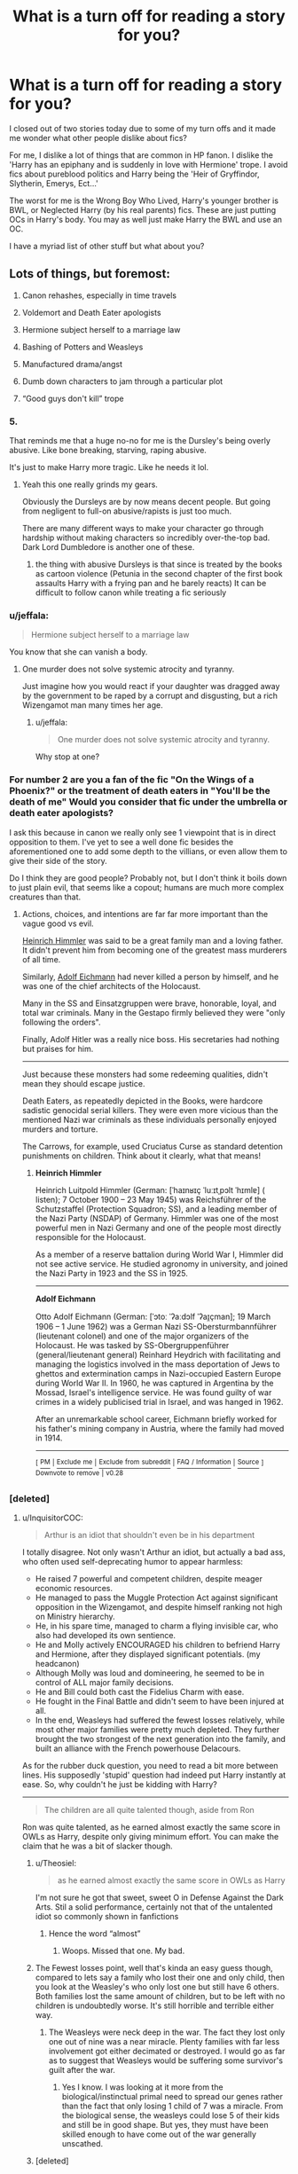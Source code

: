 #+TITLE: What is a turn off for reading a story for you?

* What is a turn off for reading a story for you?
:PROPERTIES:
:Author: TralosKensei
:Score: 24
:DateUnix: 1530057435.0
:DateShort: 2018-Jun-27
:FlairText: Discussion
:END:
I closed out of two stories today due to some of my turn offs and it made me wonder what other people dislike about fics?

For me, I dislike a lot of things that are common in HP fanon. I dislike the 'Harry has an epiphany and is suddenly in love with Hermione' trope. I avoid fics about pureblood politics and Harry being the 'Heir of Gryffindor, Slytherin, Emerys, Ect...'

The worst for me is the Wrong Boy Who Lived, Harry's younger brother is BWL, or Neglected Harry (by his real parents) fics. These are just putting OCs in Harry's body. You may as well just make Harry the BWL and use an OC.

I have a myriad list of other stuff but what about you?


** Lots of things, but foremost:

1. Canon rehashes, especially in time travels

2. Voldemort and Death Eater apologists

3. Hermione subject herself to a marriage law

4. Bashing of Potters and Weasleys

5. Manufactured drama/angst

6. Dumb down characters to jam through a particular plot

7. “Good guys don't kill” trope
:PROPERTIES:
:Author: InquisitorCOC
:Score: 31
:DateUnix: 1530059029.0
:DateShort: 2018-Jun-27
:END:

*** 5.

That reminds me that a huge no-no for me is the Dursley's being overly abusive. Like bone breaking, starving, raping abusive.

It's just to make Harry more tragic. Like he needs it lol.
:PROPERTIES:
:Author: TralosKensei
:Score: 28
:DateUnix: 1530065889.0
:DateShort: 2018-Jun-27
:END:

**** Yeah this one really grinds my gears.

Obviously the Dursleys are by now means decent people. But going from negligent to full-on abusive/rapists is just too much.

There are many different ways to make your character go through hardship without making characters so incredibly over-the-top bad. Dark Lord Dumbledore is another one of these.
:PROPERTIES:
:Author: Phonsz
:Score: 7
:DateUnix: 1530133479.0
:DateShort: 2018-Jun-28
:END:

***** the thing with abusive Dursleys is that since is treated by the books as cartoon violence (Petunia in the second chapter of the first book assaults Harry with a frying pan and he barely reacts) It can be difficult to follow canon while treating a fic seriously
:PROPERTIES:
:Author: renextronex
:Score: 3
:DateUnix: 1530313639.0
:DateShort: 2018-Jun-30
:END:


*** u/jeffala:
#+begin_quote
  Hermione subject herself to a marriage law
#+end_quote

You know that she can vanish a body.
:PROPERTIES:
:Author: jeffala
:Score: 12
:DateUnix: 1530070866.0
:DateShort: 2018-Jun-27
:END:

**** One murder does not solve systemic atrocity and tyranny.

Just imagine how you would react if your daughter was dragged away by the government to be raped by a corrupt and disgusting, but a rich Wizengamot man many times her age.
:PROPERTIES:
:Author: InquisitorCOC
:Score: 10
:DateUnix: 1530071072.0
:DateShort: 2018-Jun-27
:END:

***** u/jeffala:
#+begin_quote
  One murder does not solve systemic atrocity and tyranny.
#+end_quote

Why stop at one?
:PROPERTIES:
:Author: jeffala
:Score: 14
:DateUnix: 1530071856.0
:DateShort: 2018-Jun-27
:END:


*** For number 2 are you a fan of the fic "On the Wings of a Phoenix?" or the treatment of death eaters in "You'll be the death of me" Would you consider that fic under the umbrella or death eater apologists?

I ask this because in canon we really only see 1 viewpoint that is in direct opposition to them. I've yet to see a well done fic besides the aforementioned one to add some depth to the villians, or even allow them to give their side of the story.

Do I think they are good people? Probably not, but I don't think it boils down to just plain evil, that seems like a copout; humans are much more complex creatures than that.
:PROPERTIES:
:Author: moomoogoat
:Score: 1
:DateUnix: 1530063836.0
:DateShort: 2018-Jun-27
:END:

**** Actions, choices, and intentions are far far more important than the vague good vs evil.

[[https://en.wikipedia.org/wiki/Heinrich_Himmler][Heinrich Himmler]] was said to be a great family man and a loving father. It didn't prevent him from becoming one of the greatest mass murderers of all time.

Similarly, [[https://en.wikipedia.org/wiki/Adolf_Eichmann][Adolf Eichmann]] had never killed a person by himself, and he was one of the chief architects of the Holocaust.

Many in the SS and Einsatzgruppen were brave, honorable, loyal, and total war criminals. Many in the Gestapo firmly believed they were "only following the orders".

Finally, Adolf Hitler was a really nice boss. His secretaries had nothing but praises for him.

--------------

Just because these monsters had some redeeming qualities, didn't mean they should escape justice.

Death Eaters, as repeatedly depicted in the Books, were hardcore sadistic genocidal serial killers. They were even more vicious than the mentioned Nazi war criminals as these individuals personally enjoyed murders and torture.

The Carrows, for example, used Cruciatus Curse as standard detention punishments on children. Think about it clearly, what that means!
:PROPERTIES:
:Author: InquisitorCOC
:Score: 15
:DateUnix: 1530064647.0
:DateShort: 2018-Jun-27
:END:

***** *Heinrich Himmler*

Heinrich Luitpold Himmler (German: [ˈhaɪnʁɪç ˈluːɪtˌpɔlt ˈhɪmlɐ] ( listen); 7 October 1900 -- 23 May 1945) was Reichsführer of the Schutzstaffel (Protection Squadron; SS), and a leading member of the Nazi Party (NSDAP) of Germany. Himmler was one of the most powerful men in Nazi Germany and one of the people most directly responsible for the Holocaust.

As a member of a reserve battalion during World War I, Himmler did not see active service. He studied agronomy in university, and joined the Nazi Party in 1923 and the SS in 1925.

--------------

*Adolf Eichmann*

Otto Adolf Eichmann (German: [ˈɔtoː ˈʔaːdɔlf ˈʔaɪ̯çman]; 19 March 1906 -- 1 June 1962) was a German Nazi SS-Obersturmbannführer (lieutenant colonel) and one of the major organizers of the Holocaust. He was tasked by SS-Obergruppenführer (general/lieutenant general) Reinhard Heydrich with facilitating and managing the logistics involved in the mass deportation of Jews to ghettos and extermination camps in Nazi-occupied Eastern Europe during World War II. In 1960, he was captured in Argentina by the Mossad, Israel's intelligence service. He was found guilty of war crimes in a widely publicised trial in Israel, and was hanged in 1962.

After an unremarkable school career, Eichmann briefly worked for his father's mining company in Austria, where the family had moved in 1914.

--------------

^{[} [[https://www.reddit.com/message/compose?to=kittens_from_space][^{PM}]] ^{|} [[https://reddit.com/message/compose?to=WikiTextBot&message=Excludeme&subject=Excludeme][^{Exclude} ^{me}]] ^{|} [[https://np.reddit.com/r/HPfanfiction/about/banned][^{Exclude} ^{from} ^{subreddit}]] ^{|} [[https://np.reddit.com/r/WikiTextBot/wiki/index][^{FAQ} ^{/} ^{Information}]] ^{|} [[https://github.com/kittenswolf/WikiTextBot][^{Source}]] ^{]} ^{Downvote} ^{to} ^{remove} ^{|} ^{v0.28}
:PROPERTIES:
:Author: WikiTextBot
:Score: 1
:DateUnix: 1530064652.0
:DateShort: 2018-Jun-27
:END:


*** [deleted]
:PROPERTIES:
:Score: -2
:DateUnix: 1530072880.0
:DateShort: 2018-Jun-27
:END:

**** u/InquisitorCOC:
#+begin_quote
  Arthur is an idiot that shouldn't even be in his department
#+end_quote

I totally disagree. Not only wasn't Arthur an idiot, but actually a bad ass, who often used self-deprecating humor to appear harmless:

- He raised 7 powerful and competent children, despite meager economic resources.
- He managed to pass the Muggle Protection Act against significant opposition in the Wizengamot, and despite himself ranking not high on Ministry hierarchy.
- He, in his spare time, managed to charm a flying invisible car, who also had developed its own sentience.
- He and Molly actively ENCOURAGED his children to befriend Harry and Hermione, after they displayed significant potentials. (my headcanon)
- Although Molly was loud and domineering, he seemed to be in control of ALL major family decisions.
- He and Bill could both cast the Fidelius Charm with ease.
- He fought in the Final Battle and didn't seem to have been injured at all.
- In the end, Weasleys had suffered the fewest losses relatively, while most other major families were pretty much depleted. They further brought the two strongest of the next generation into the family, and built an alliance with the French powerhouse Delacours.

As for the rubber duck question, you need to read a bit more between lines. His supposedly 'stupid' question had indeed put Harry instantly at ease. So, why couldn't he just be kidding with Harry?

--------------

#+begin_quote
  The children are all quite talented though, aside from Ron
#+end_quote

Ron was quite talented, as he earned almost exactly the same score in OWLs as Harry, despite only giving minimum effort. You can make the claim that he was a bit of slacker though.
:PROPERTIES:
:Author: InquisitorCOC
:Score: 24
:DateUnix: 1530073617.0
:DateShort: 2018-Jun-27
:END:

***** u/Theosiel:
#+begin_quote
  as he earned almost exactly the same score in OWLs as Harry
#+end_quote

I'm not sure he got that sweet, sweet O in Defense Against the Dark Arts. Stil a solid performance, certainly not that of the untalented idiot so commonly shown in fanfictions
:PROPERTIES:
:Author: Theosiel
:Score: 7
:DateUnix: 1530087025.0
:DateShort: 2018-Jun-27
:END:

****** Hence the word “almost”
:PROPERTIES:
:Author: InquisitorCOC
:Score: 8
:DateUnix: 1530122512.0
:DateShort: 2018-Jun-27
:END:

******* Woops. Missed that one. My bad.
:PROPERTIES:
:Author: Theosiel
:Score: 1
:DateUnix: 1530125802.0
:DateShort: 2018-Jun-27
:END:


***** The Fewest losses point, well that's kinda an easy guess though, compared to lets say a family who lost their one and only child, then you look at the Weasley's who only lost one but still have 6 others. Both families lost the same amount of children, but to be left with no children is undoubtedly worse. It's still horrible and terrible either way.
:PROPERTIES:
:Author: Irulantk
:Score: 2
:DateUnix: 1530088226.0
:DateShort: 2018-Jun-27
:END:

****** The Weasleys were neck deep in the war. The fact they lost only one out of nine was a near miracle. Plenty families with far less involvement got either decimated or destroyed. I would go as far as to suggest that Weasleys would be suffering some survivor's guilt after the war.
:PROPERTIES:
:Author: InquisitorCOC
:Score: 6
:DateUnix: 1530122448.0
:DateShort: 2018-Jun-27
:END:

******* Yes I know. I was looking at it more from the biological/instinctual primal need to spread our genes rather than the fact that only losing 1 child of 7 was a miracle. From the biological sense, the weasleys could lose 5 of their kids and still be in good shape. But yes, they must have been skilled enough to have come out of the war generally unscathed.
:PROPERTIES:
:Author: Irulantk
:Score: 2
:DateUnix: 1530126159.0
:DateShort: 2018-Jun-27
:END:


***** [deleted]
:PROPERTIES:
:Score: -5
:DateUnix: 1530100731.0
:DateShort: 2018-Jun-27
:END:

****** The Keeper was also the team captain his second and third year, and Quidditch was cancelled in his fourth. Fifth Year was the first opportunity he had to try out, which he did.
:PROPERTIES:
:Author: Jahoan
:Score: 2
:DateUnix: 1530152328.0
:DateShort: 2018-Jun-28
:END:

******* [deleted]
:PROPERTIES:
:Score: 1
:DateUnix: 1530156018.0
:DateShort: 2018-Jun-28
:END:

******** Fred and George were also the Beaters at the time, so that likely figured into it.
:PROPERTIES:
:Author: Jahoan
:Score: 1
:DateUnix: 1530156177.0
:DateShort: 2018-Jun-28
:END:


** When characters get together in the first chapter. Sorry robst.
:PROPERTIES:
:Author: emong757
:Score: 29
:DateUnix: 1530063253.0
:DateShort: 2018-Jun-27
:END:

*** That shit is not only boring, but tends to just be fluff/drama fics with no real story progression.
:PROPERTIES:
:Author: TralosKensei
:Score: 9
:DateUnix: 1530066151.0
:DateShort: 2018-Jun-27
:END:


** One major pet peeve of mine is when Harry does an inheritance test at Gringotts and discovers that he's secretly the long lost heir to the Most Ancient and Noble Wizarding family of X, and then he *inherits a giant goddamn fortune that has just been sitting untouched in the vault for centuries*!

Like how the fuck do these authors think it works? If a rich accountholder dies with no heirs, the bank just holds onto the money for hundreds of years, on the off chance that maybe someday someone will show up who is a distant genetic match to the former owner, so the bank can then just hand over the fortune?? How often does that fucking happen?!

Not to mention the fact that everyone in the wizarding world are all distantly or closely related to one another, so the chances of someone dying not only with no heirs but without even a single distant relative in the entire inbred community are practically zero.

And these are */goblins/* for fuck's sake! Their whole shtick is being greedy thieving bastards. How does that comport with them politely keeping an ownerless fortune in trust for generations when there is no one coming to claim it? And really, if some scrawny orphan shows up and it turns out he's actually the Heir to the giant Hufflepuff-Peverell pile of gold in the goblins' vaults, what's to stop them from just saying, "Tough luck, kid, looks like you aren't the heir to anything" or "Neato, you're the secret heir of Merlin but sorry there's no corresponding secret fortune" and just keeping the damn money? It's not like anyone is double checking these tests, or auditing Gringotts!

Not to mention the Ministry trying to get its hands on any abandoned money that happens to be lying around. If say, Tiberius Ogden died with no living relatives, wouldn't the Ministry immediately try to claim that wealth? That's how it works in real life- if no heir can be located, the money escheats to the state.

And all those arguments apply tenfold to the stories where the inheritance has a fucking /manor/ thrown in!

#+begin_quote
  Who owns that giant mansion next door?

  No one, it's been empty for centuries.

  Well gee, isn't that a bit wasteful? I'd sure like a big manor, maybe I should just move in!

  No, you'd better not, a surprise heir might show up one of these decades.
#+end_quote

The fuck outta here with that bullshit!
:PROPERTIES:
:Author: pizzahotdoglover
:Score: 26
:DateUnix: 1530073327.0
:DateShort: 2018-Jun-27
:END:

*** Lol. I wanna see a fic where Harry is the heir to X and the goblins tell him they repossessed all property and gold when the account failed to pay taxes or whatever lol
:PROPERTIES:
:Author: TralosKensei
:Score: 7
:DateUnix: 1530073781.0
:DateShort: 2018-Jun-27
:END:

**** Or, alternatively, he's the heir to X but the vault is essentially empty because they took their fee for 1000 years, and all the property is in disrepair and basically useless.
:PROPERTIES:
:Author: Murphy540
:Score: 8
:DateUnix: 1530077057.0
:DateShort: 2018-Jun-27
:END:


**** From Holly Evans and the Spiral Path chapter 24, 'Define FUBAR':

#+begin_quote
  Torchlight flares to life surrounding the chamber from 16 separate wall sconces placed around the room. With the lights fully aflame, Harry and Moony take a look around at the contents of the Potter Vault.

  Harry: "I don't understand."

  Moony: "It's all paper."

  Moony reaches down to pick up a parchment laying on the floor.

  Moony: "This is a certificate for 40,000 shares in a magical flying carpet corporation, dated 23rd November, 1982."

  Harry: "Aren't flying carpets banned in Britain?"

  Moony: "Yup."

  Harry: "Griphook, is there a way to get an assessment of the current value of the contents of this vault?"

  Griphook: "Two galleons for the answer."

  Harry: "Fine."

  After Griphook pockets the two coins, he smiles.

  Griphook: "You may have the clerk of courts evaluate the paperwork for review of contracts to look for improprieties, but at this time, there is no value in this vault. Except perhaps as insulation or kindling."

  Harry: "No value. Griphook how is the Trust vault sustained?"

  Griphook: "One galleon."

  Harry: "I'd ask to run a tab but I doubt my funds will hold out."

  Griphook: "You're not as dumb as most. Your Trust vault is renewed to a level of 50,000 galleons every 1st of August from the contents of this vault. As this vault is in arrears, you have been refilling the Trust vault from a modest loan for the last 8 years, interest set at a forgiving 3%, compounded monthly."

  Harry: "If I were to put the money from the Trust vault back into this one..."

  Griphook: "We can process that request for a 1% handling fee, as you do not have financial control of this vault yet. As it stands, your Trust vault will be replenished with additional loans until you have the authority to change that arrangement and order it so."
#+end_quote
:PROPERTIES:
:Author: wordhammer
:Score: 4
:DateUnix: 1530205467.0
:DateShort: 2018-Jun-28
:END:


*** u/wordhammer:
#+begin_quote
  And all those arguments apply tenfold to the stories where the inheritance has a fucking manor thrown in!

  #+begin_example
    Who owns that giant mansion next door?

    No one, it's been empty for centuries.

    Well gee, isn't that a bit wasteful? I'd sure like a big manor, maybe I should just move in!

    No, you'd better not, a surprise heir might show up one of these decades.
  #+end_example

  The fuck outta here with that bullshit!
#+end_quote

The funny thing is that this is canon for Riddle Manor in Hangleton.
:PROPERTIES:
:Author: wordhammer
:Score: 7
:DateUnix: 1530114859.0
:DateShort: 2018-Jun-27
:END:

**** At least that wasn't abandoned for centuries. The Riddles were around until his father died.
:PROPERTIES:
:Author: pizzahotdoglover
:Score: 8
:DateUnix: 1530115203.0
:DateShort: 2018-Jun-27
:END:


**** Not quite: it was empty for a bit less than fifty years apart from a caretaker. That implies either a will trust (highly improbable, there are so many things wrong with that from a legal and business point of view it's not even funny) or an illegitimate child who inherited on the failure of the original bequests kept it mothballed out of the income of the rest of the estate so as to have a bolthole and/or a trophy from the family that rejected him.

Headcanon for me is that the second one is what happened. Tom claimed under the Intestacy Act, and got the big house (unlikely to be a manor house, the main village of a manor is generally not called Little anything, more likely a Glebe or just an old family pile not quite grand enough to attract the attention of English Heritage or the National Trust) and a lot of other rental properties whose income was just enough to keep the house in basic repair and a caretaker paid. A caretaker who could be magically compelled to remain in post long after retirement age despite being looked at funny every day for fifty years, and probably obliviated and confunded every few years when his "boss" needed to lay low there for a few weeks. Poor man's brain was probably like swiss cheese.
:PROPERTIES:
:Author: ConsiderableHat
:Score: 3
:DateUnix: 1530144621.0
:DateShort: 2018-Jun-28
:END:


** A time-travelling Harry Potter condemning Ron Weasley. "Yeah, I want to fix things, but fuck Ron. I am super resentful of those couple weeks when we didn't talk back in 4th year."

Edit: One more thing! Snape taking 20-50 points from Gryffindor and giving Harry a week's worth of detention in the first Potions class, especially if Harry answers his little test correctly. Snape was a dick, but he had restraint.
:PROPERTIES:
:Author: SecretAgendaMan
:Score: 25
:DateUnix: 1530084637.0
:DateShort: 2018-Jun-27
:END:

*** Especially when it's a post DH Harry that time travels. Ron proved his loyalty, what more do you want?
:PROPERTIES:
:Author: TralosKensei
:Score: 8
:DateUnix: 1530084786.0
:DateShort: 2018-Jun-27
:END:

**** Nightmares of Futures Past had him accelerate Ron's character development, and Fugitives of Azkaban did it without time travel using mind healers who couldn't break his loyalty to Harry despite taking away all his insecuities and fears.
:PROPERTIES:
:Author: Jahoan
:Score: 2
:DateUnix: 1530152748.0
:DateShort: 2018-Jun-28
:END:


** pureblood apologia really annoys me, especially if they criticize muggleborns like hermione for being overly opinionated or boorish

like, a typical slytherin harry fic will have him being totally ignorant and critical of the wizarding world until some other slytherin takes harry under their wing and explains the importance of wizard culture and their customs to him

then they turn around and sneer at the hermiones of the world who dont have the advantage of pureblood status seekers to set them straight

if there was a book or a class about that shit then swotty ass hermione would have been all over it. she'd probably show up at hogwarts day one being a know it all to ron like “you do know youre supposed to kiss my knuckles dont you?”
:PROPERTIES:
:Author: blockbaven
:Score: 39
:DateUnix: 1530063956.0
:DateShort: 2018-Jun-27
:END:

*** I loled imagining Hermione saying that.
:PROPERTIES:
:Author: TralosKensei
:Score: 16
:DateUnix: 1530066109.0
:DateShort: 2018-Jun-27
:END:


*** In one of my stories, Hermione and Harry do take a crash-course in pureblood customs. However, since most of the books they study were written quite a while ago, and by authors trying to preserve what they thought were fading customs at that time, the two came off as even more old-fashioned than most of Dumbledore's generation.
:PROPERTIES:
:Author: Starfox5
:Score: 8
:DateUnix: 1530114592.0
:DateShort: 2018-Jun-27
:END:

**** I love that! Got a link?
:PROPERTIES:
:Score: 1
:DateUnix: 1537769210.0
:DateShort: 2018-Sep-24
:END:

***** linkffn(11080542)
:PROPERTIES:
:Author: Starfox5
:Score: 2
:DateUnix: 1537772644.0
:DateShort: 2018-Sep-24
:END:

****** Oh. Quick!
:PROPERTIES:
:Score: 2
:DateUnix: 1537772824.0
:DateShort: 2018-Sep-24
:END:


****** [[https://www.fanfiction.net/s/11080542/1/][*/Patron/*]] by [[https://www.fanfiction.net/u/2548648/Starfox5][/Starfox5/]]

#+begin_quote
  In an Alternate Universe where muggleborns are a tiny minority and stuck as third-class citizens, formally aligning herself with her best friend, the famous boy-who-lived, seemed a good idea. It did a lot to help Hermione's status in the exotic society of a fantastic world so very different from her own. And it allowed both of them to fight for a better life and better Britain.
#+end_quote

^{/Site/:} ^{fanfiction.net} ^{*|*} ^{/Category/:} ^{Harry} ^{Potter} ^{*|*} ^{/Rated/:} ^{Fiction} ^{M} ^{*|*} ^{/Chapters/:} ^{61} ^{*|*} ^{/Words/:} ^{542,678} ^{*|*} ^{/Reviews/:} ^{1,205} ^{*|*} ^{/Favs/:} ^{1,462} ^{*|*} ^{/Follows/:} ^{1,391} ^{*|*} ^{/Updated/:} ^{4/23/2016} ^{*|*} ^{/Published/:} ^{2/28/2015} ^{*|*} ^{/Status/:} ^{Complete} ^{*|*} ^{/id/:} ^{11080542} ^{*|*} ^{/Language/:} ^{English} ^{*|*} ^{/Genre/:} ^{Drama/Romance} ^{*|*} ^{/Characters/:} ^{<Harry} ^{P.,} ^{Hermione} ^{G.>} ^{Albus} ^{D.,} ^{Aberforth} ^{D.} ^{*|*} ^{/Download/:} ^{[[http://www.ff2ebook.com/old/ffn-bot/index.php?id=11080542&source=ff&filetype=epub][EPUB]]} ^{or} ^{[[http://www.ff2ebook.com/old/ffn-bot/index.php?id=11080542&source=ff&filetype=mobi][MOBI]]}

--------------

*FanfictionBot*^{2.0.0-beta} | [[https://github.com/tusing/reddit-ffn-bot/wiki/Usage][Usage]]
:PROPERTIES:
:Author: FanfictionBot
:Score: 1
:DateUnix: 1537772661.0
:DateShort: 2018-Sep-24
:END:


** Hadrian Potter, or some other name that is used for Harry. It's an immediate buzz kill for me.

Heir to all these different extinct families.

People who can't write a decent summary, and state so in said summary. If you can write thousands of words for a fanfic, you should be able to give a quick summary of what your story is about.

When Harry is made into some wimpy shell of himself.

I'm not a fan of slash either, but that's my personal taste.

Mostly though, it's Hadrian.
:PROPERTIES:
:Score: 11
:DateUnix: 1530084592.0
:DateShort: 2018-Jun-27
:END:

*** Harry is generally short for Harold but I literally never see anyone use that. Hadrian just sounds 'cooler' I guess.
:PROPERTIES:
:Author: TralosKensei
:Score: 1
:DateUnix: 1530084851.0
:DateShort: 2018-Jun-27
:END:

**** In Britain, it's more often Henry than Harold.

Prince Harry is a Henry, for instance. His full name is Henry Charles Albert David.

I agree that our Harry is probably just “Harry”, but if he's named for anyone - there's a previous “Harry Potter” somewhere in James' family tree, and I've always headcanoned that Lily's father went by Harry...in my fics I call her parents Harry and Violet Evans - then /that/ person is more likely to be a Henry than a Harold.

Same for Teddy Lupin. Everyone who gives him a longer name always seems to pick Theodore, but I've known way more British Teds who were actually Edward.
:PROPERTIES:
:Author: AlamutJones
:Score: 8
:DateUnix: 1530088633.0
:DateShort: 2018-Jun-27
:END:

***** I don't get why Britain decides Harry is a nickname for Henry. They are literally the same amount of letters. l o l.
:PROPERTIES:
:Author: Irulantk
:Score: 9
:DateUnix: 1530091875.0
:DateShort: 2018-Jun-27
:END:

****** I've seen nicknames longer than names. Heck, I've had name-derived nicknames that were longer than my name (9 versus 5 is one example).

Sometimes you just don't want to know. But Henry does sound more official than Harry, so maybe that's why.
:PROPERTIES:
:Author: Kazeto
:Score: 1
:DateUnix: 1530212644.0
:DateShort: 2018-Jun-28
:END:


****** The correct term for that kind of name is "diminutive", which is less of an abbreviation and more of a pet name or affectionate form of the name. It's less about making a shorter form of the name (although it usually does) and more about coming up with something that sounds friendlier and less formal. So Robert => Bobby, Charles => Charlie, James => Jimmy, John => Johnny, Thomas => Tommy, etc.
:PROPERTIES:
:Author: rpeh
:Score: 1
:DateUnix: 1530261695.0
:DateShort: 2018-Jun-29
:END:


***** James grandfather is named Henry Potter but was called Harry by his friends. So Harry was probably named after him.
:PROPERTIES:
:Score: 6
:DateUnix: 1530100200.0
:DateShort: 2018-Jun-27
:END:

****** Probably.

I just like the idea of Mr Evans also being one as well. The vast majority of what Harry has about his family is from his father's side, and I think it would be nice if his name was something that /both/ Lily and James had reasons to want.

Petunia calls Harry a “nasty, common name”...but the thing about my version of Petunia is that she married up a bit, Vernon's family is a bit richer than hers was and she's /acutely aware/ of that slight distinction. She's deliberately trained her voice into something approaching Received Pronunciation, rather than whatever her natural accent once was. She keeps her house obnoxiously, spotlessly neat so that none of the neighbours will ever have cause to think she doesn't fit in Little Whinging. She /pretends/, a LOT.

Rejecting her own father's name as “nasty” and “common” is her reaching desperately for that little extra scrap of suburban respectability.
:PROPERTIES:
:Author: AlamutJones
:Score: 4
:DateUnix: 1530103015.0
:DateShort: 2018-Jun-27
:END:

******* I always found ‘Such a nasty common name' decidly odd from Petituna. You had little Prince Harry at that time.
:PROPERTIES:
:Author: Lozzif
:Score: 2
:DateUnix: 1530183603.0
:DateShort: 2018-Jun-28
:END:

******** No, you didn't. Not yet.

Petunia makes that comment in late 1981, a day or two either side of Halloween. Prince Harry was born in 1984.

She probably stopped saying anything about Harry being a “nasty, common name” pretty much /immediately/ after Prince Harry was born, but at the time she actually says it she has no way to know anyone is going to use it for a contemporary prince. Prince *William* hadn't been born yet when Petunia gets snotty about the name (he's born in 1982), never mind Prince Harry.
:PROPERTIES:
:Author: AlamutJones
:Score: 3
:DateUnix: 1530184270.0
:DateShort: 2018-Jun-28
:END:

********* Ahhhhhhh for some reason I was though that was said later. Thanks for the correction!
:PROPERTIES:
:Author: Lozzif
:Score: 1
:DateUnix: 1530191572.0
:DateShort: 2018-Jun-28
:END:


******* Hmm, that makes sense. I feel like there are a few fics that point out that Snape, and Lily, would have had a more prominent accent coming from that area of England compared to, say, London.
:PROPERTIES:
:Author: midasgoldentouch
:Score: 1
:DateUnix: 1530335473.0
:DateShort: 2018-Jun-30
:END:

******** Most parts of the UK have regional accents. We don't, with exceptions like Hagrid, usually know what any given character should have, but they'll all have them. Weirdly, Ron should have something a bit similar to Hagrid, if softer - Ottery St Catchpole is in rural Devon.

It's not completely clear where Petunia grew up. The description we get is of a mill town, which makes me think either northern or somewhere like Derbyshire. Jo says it's in the Midlands, so my guess is Derbyshire.

RP is almost like the old-fashioned “radio voice”. There's a certain amount of status attached.

I'm having a huge amount of fun getting the voice and dialect right for an OC of mine, to be honest. Rattling away in Valleys Welsh is great fun.
:PROPERTIES:
:Author: AlamutJones
:Score: 1
:DateUnix: 1530336055.0
:DateShort: 2018-Jun-30
:END:

********* u/ConsiderableHat:
#+begin_quote
  Most parts of the UK have regional accents.
#+end_quote

Most /towns/ in the UK have their own accent. Liverpool and Manchester are 35 miles apart, centre-to-centre, but you can tell a scouser from a manc as soon as they open their mouths. Usually to argue about football.

"Regional" accents in the British Isles tend more to be groups of accents, once you look closely. Take my native Lancashire: you've got Scouse (Liverpool and environs, within which there are variations) and everyone else, except that "everyone else" covers Manchester, Preston, the Fylde, and East Lancashire*, shading into the Lake District accents to the north.

*Including Pendle, of witch-trial fame. My personal headcanon is that the Longbottoms inherited Malkin Tower from the Devices ** and the reason nobody knows where it is nowadays is three hundred years of muggle-repelling and unplottability enchantments. And Augusta Longbottom, /nee/ Nutter*** is an inveterate writer of indignant letters to the Blackburn Telegraph.

**A fine old Lancashire name, although usually spelt "Davis" nowadays to better match the pronunciation.

*** Also a fine old Lancashire name, there were two Nutters in my year at school, as well as a Bucket and several Sidebottoms.
:PROPERTIES:
:Author: ConsiderableHat
:Score: 2
:DateUnix: 1530350905.0
:DateShort: 2018-Jun-30
:END:


***** Wait people call Teddy Theodore? To me it's blindingly obvious he's an Edward.
:PROPERTIES:
:Author: Lozzif
:Score: 3
:DateUnix: 1530183529.0
:DateShort: 2018-Jun-28
:END:

****** Here in the US Teddy is a common nickname for Theodore. Edward is less common, but not unheard of.
:PROPERTIES:
:Author: midasgoldentouch
:Score: 2
:DateUnix: 1530335519.0
:DateShort: 2018-Jun-30
:END:

******* In Britain and the Commowealth, it's the other way around. Theodore is basically unknown, and every Ted or Teddy you'd ever meet is an Edward or an Edwin or something.

I had an Uncle Teddy. Definitely not a Theodore.
:PROPERTIES:
:Author: AlamutJones
:Score: 1
:DateUnix: 1530336240.0
:DateShort: 2018-Jun-30
:END:


****** Teddy may or may not be an Edward.

TED, on the other hand...Ted Tonks definitely is.
:PROPERTIES:
:Author: AlamutJones
:Score: 1
:DateUnix: 1530183708.0
:DateShort: 2018-Jun-28
:END:


**** I just assumed they wanted him to sound more like a ‘pureblood lord.' Something along those lines.

I could be wrong, but I always assumed his name Harry James Potter, I haven't read the books in quite a while so maybe I'm misremembering it.
:PROPERTIES:
:Score: 1
:DateUnix: 1530087182.0
:DateShort: 2018-Jun-27
:END:

***** It is Harry James Potter, I was just pointing out that Harry is, normally, a nickname for Harold.
:PROPERTIES:
:Author: TralosKensei
:Score: 3
:DateUnix: 1530087253.0
:DateShort: 2018-Jun-27
:END:

****** Or for Henry. See: [[https://en.wikipedia.org/wiki/Prince_Harry,_Duke_of_Sussex][Prince Harry]].

(Which incidentally, shows that Harry is a name fit for royalty. You really don't need to change it to appear more "noble".)
:PROPERTIES:
:Author: Starfox5
:Score: 4
:DateUnix: 1530114896.0
:DateShort: 2018-Jun-27
:END:

******* I highly doubt the people who change the name like that have, in most cases at least, done enough research to actually be aware of Prince Harry.
:PROPERTIES:
:Author: Kazeto
:Score: 1
:DateUnix: 1530212802.0
:DateShort: 2018-Jun-28
:END:

******** I don't think anyone with access to the internet would be ignorant about Prince Harry.
:PROPERTIES:
:Author: Starfox5
:Score: 2
:DateUnix: 1530213489.0
:DateShort: 2018-Jun-28
:END:

********* In my opinion this means that you are underestimating human ignorance. But it doesn't really matter.
:PROPERTIES:
:Author: Kazeto
:Score: 2
:DateUnix: 1530215462.0
:DateShort: 2018-Jun-29
:END:


** Honestly? Incest.

That might seem odd, but its extremely creepy for me to read about Harry being in a relationship with his mother, or for Ginny to be dating her brothers.

Thankfully, the wizarding world seems to have a "One-Child Policy" of their own for the most part. Either that or they are pretty impotent prior to canon and the Weasley's really are the outliers.
:PROPERTIES:
:Author: XeshTrill
:Score: 24
:DateUnix: 1530058884.0
:DateShort: 2018-Jun-27
:END:

*** eh i think society might have failed when you are wondering if you are odd in not liking incest...
:PROPERTIES:
:Author: natus92
:Score: 22
:DateUnix: 1530060707.0
:DateShort: 2018-Jun-27
:END:

**** [[https://www.youtube.com/watch?v=xZhQpyr2FBw]]
:PROPERTIES:
:Author: ForumWarrior
:Score: 2
:DateUnix: 1530066594.0
:DateShort: 2018-Jun-27
:END:


*** FFM with twins is alright though right?
:PROPERTIES:
:Author: Socio_Pathic
:Score: 2
:DateUnix: 1530299173.0
:DateShort: 2018-Jun-29
:END:


*** I can deal with Harry and his mother if it's a time travel fic and they're the same age. Honestly, it would be kinda interesting to see a well written one that explores the nature of that relationship, seeing as it's still incest but neither of them have ever had enough time with the other in their mother/son roles to build those mental barriers.
:PROPERTIES:
:Author: TheAccursedOnes
:Score: 4
:DateUnix: 1530061753.0
:DateShort: 2018-Jun-27
:END:


*** People have a strange fascination with taboo, unfortunately.
:PROPERTIES:
:Author: TralosKensei
:Score: 1
:DateUnix: 1530066195.0
:DateShort: 2018-Jun-27
:END:

**** Unfortunately? Other people being into fictional taboo doesn't hurt you in any way tbh.
:PROPERTIES:
:Author: TBWolf
:Score: 13
:DateUnix: 1530068287.0
:DateShort: 2018-Jun-27
:END:

***** Ok. I think it is unfortunate. I didn't say it really bothered me.

I swear, people on here are contrary just to be contrary.
:PROPERTIES:
:Author: TralosKensei
:Score: -4
:DateUnix: 1530068828.0
:DateShort: 2018-Jun-27
:END:


** Avoid Romance whenever possible. It's always too cheesy or feels too much like wish fulfillment. If the romance is a minor subplot then fine but otherwise it consumes the story and trivializes the whole point of a story about a world with MAGIC.
:PROPERTIES:
:Author: YellowMeaning
:Score: 10
:DateUnix: 1530085113.0
:DateShort: 2018-Jun-27
:END:

*** Yes, it's those shippers who cook up BS tropes like marriage laws and pair Harry or Hermione with those genocidal Death Eater scums. Shippers are also bashing the hardest.
:PROPERTIES:
:Author: InquisitorCOC
:Score: 7
:DateUnix: 1530111025.0
:DateShort: 2018-Jun-27
:END:


*** Yeah, people seem to get too into the wish fulfillment and think the readers want to watch Harry and /insert pairing here/ snuggle for the 800th time.
:PROPERTIES:
:Author: TralosKensei
:Score: 1
:DateUnix: 1530085204.0
:DateShort: 2018-Jun-27
:END:


** - Harry and Hermione frendship (without Ron);

- Bashing, or Ron used as a plot device for angst;

- Harmony, Snape/(anyone) or slash (only if involving MC - a minor Sirius/Remus or something on the side is no problem...);

- Clear evidence of a poor understanding of canon or canon characters (e.g. "involuntary" bashing);

- Charcoal gray Glamour charms, Trace Charm-free dual-core wands, and so on;

- Light Wizard (hmm... is that a soft drink?);

- All characters having the same voice (making it very hard to tell who's speaking);

- Writers punching above their weight (which often results in incoherent, poorly explained technobabble); or

- /Theodore/ Tonks, and him being a muggle;

...and a lot more minor stuff like that...
:PROPERTIES:
:Score: 10
:DateUnix: 1530126928.0
:DateShort: 2018-Jun-27
:END:

*** The dual core wand and trace free wand is hilarious considering that Rowling gives a work around the trace in canon in the form of 'practicing magic in a magical household goes unpunished by the ministry.'

Dual core just seems like a mcGuffin to make Harry more special for reasons.

I don't get the Remus/Sirius thing. Snape should never be paired with anyone. Can you imagine how toxic any relationship with him in it would be?
:PROPERTIES:
:Author: TralosKensei
:Score: 6
:DateUnix: 1530127727.0
:DateShort: 2018-Jun-27
:END:

**** Re: Remus/Sirius - I don't care much about the pairing of side characters who don't get much screen time, even though I'm not a fan of slash. Remus/Sirius was just an example.
:PROPERTIES:
:Score: 3
:DateUnix: 1530130964.0
:DateShort: 2018-Jun-28
:END:


**** u/Kazeto:
#+begin_quote
  Dual core just seems like a mcGuffin to make Harry more special for reasons.
#+end_quote

Yeah, if they're going to do this they may as well skip straight to “cactus wand with a snowflake and rainbow dual core”. I would actually like to see that as a spoof in some crack fic ... though I've already seen a few weird and cracky combinations in those.
:PROPERTIES:
:Author: Kazeto
:Score: 1
:DateUnix: 1530206413.0
:DateShort: 2018-Jun-28
:END:


** Heir of XYZ / Wrong Boy Who Lived annoy me a lot too.

I've seen a lot of fics with Ron/Weasleys/Dumbledore bashing (often being Harry/Hermione) and those annoy me so much. Also, even though I'm not necessarily against arranged marriage as a trope I think it's usually poorly executed.

I also can't stand if "Harry with a backbone" is just sadistic asshole Harry.
:PROPERTIES:
:Author: sailingg
:Score: 8
:DateUnix: 1530072967.0
:DateShort: 2018-Jun-27
:END:


** I have many "pet peeves", but the ones which will always result in me quitting a fic, regardless of its other qualities, are:

- The author promoting the view, either through narrative or dialogue, that Muggle technology has the ability to overcome, overpower, or circumvent magic.

- A character running out of magic.

- British wizarding society being depicted as a backwater compared to other magical nations or species.

- Non-permanent transfiguration.

- Crybaby Harry.

- Hermione wank.

- Stupid Dumbledore (if you're going to write him as evil, make him a genuinely scary threat).
:PROPERTIES:
:Author: Taure
:Score: 19
:DateUnix: 1530087186.0
:DateShort: 2018-Jun-27
:END:

*** u/JoseElEntrenador:
#+begin_quote
  The author promoting the view, either through narrative or dialogue, that Muggle technology has the ability to overcome, overpower, or circumvent magic.

  A character running out of magic.
#+end_quote

Two debates I wouldn't touch with a 6 foot pole. Everyone has an opinion, it's a strong opinion, and no one will ever change their mind. I feel like these are probably 2 of the most controversial topics on this sub (another being Snape's morality).
:PROPERTIES:
:Author: JoseElEntrenador
:Score: 5
:DateUnix: 1530107184.0
:DateShort: 2018-Jun-27
:END:


*** While muggles probably couldn't do much to a wizard on an individual level, I'm not sure the wizards could do anything against a nuke, provided they knew anything about it. Not that anyone is gonna nuke London any time soon.

Hermione wanks are the worst. I remember reading this fic about Harry getting adopted by the Grangers and holy shit, Hermione was better than Harry at LITERALLY EVERYTHING. Magic, martial arts, school, everything. I quit the fic after a while because it got so annoying.
:PROPERTIES:
:Author: TralosKensei
:Score: 2
:DateUnix: 1530087460.0
:DateShort: 2018-Jun-27
:END:

**** u/InquisitorCOC:
#+begin_quote
  Hermione was better than Harry at LITERALLY EVERYTHING. Magic, martial arts, school, everything. I quit the fic after a while because it got so annoying.
#+end_quote

I think I know which fic you are talking about. In fact, Hermione is only academically better than Harry. When it comes to intuition, leadership, problem solving, and socializing, Harry is significantly ahead of her.

Throughout their first 4 years at Hogwarts, it's generally Harry who solves the quest and pulls through dangerous situations.
:PROPERTIES:
:Author: InquisitorCOC
:Score: 3
:DateUnix: 1530110630.0
:DateShort: 2018-Jun-27
:END:

***** Eh, the fic I remember has Hermione beat him in martial art spars, duels, she figures out most of the adventures(although I quit in their 1st or 2nd year because she was just better than him so why was he even around.) He could turn into a cat and that was about it.
:PROPERTIES:
:Author: TralosKensei
:Score: 1
:DateUnix: 1530115102.0
:DateShort: 2018-Jun-27
:END:

****** I don't know why you get that impression.

For example in Year 1, Hermione was dead wrong about Quirrell and almost paid her life with it. She actually needed to be saved by Harry in the end.

As for martial arts, Hermione was almost a year older than Harry, and that's a significant advantage at their age.

As for how well they could fight, this story has depicted a very detailed duel between them halfway through year 1. They were evenly matched.

So this is definitely not a Hermione wank fic. In fact, this Hermione is relatively weaker compared to canon, while Harry is relatively much stronger. Even on the academic front, Hermione ranked number 1 (expected), Harry was either number 2 or 3, a lot higher than in canon.
:PROPERTIES:
:Author: InquisitorCOC
:Score: 1
:DateUnix: 1530115798.0
:DateShort: 2018-Jun-27
:END:

******* Did you write it? Is that why you are defending it so much? I'm not going back to it.
:PROPERTIES:
:Author: TralosKensei
:Score: 2
:DateUnix: 1530115887.0
:DateShort: 2018-Jun-27
:END:

******** The fic he's referring to is The Accidental Animagus by White Squirrel, which starts truly deviating from canon in third year, and has a very interesting Triwizard Tournament.
:PROPERTIES:
:Author: Jahoan
:Score: 2
:DateUnix: 1530153341.0
:DateShort: 2018-Jun-28
:END:

********* Canon rehash is boring too.
:PROPERTIES:
:Author: TralosKensei
:Score: 2
:DateUnix: 1530155045.0
:DateShort: 2018-Jun-28
:END:


******** No, but what you said is wrong.
:PROPERTIES:
:Author: InquisitorCOC
:Score: 2
:DateUnix: 1530117004.0
:DateShort: 2018-Jun-27
:END:

********* Well, that's just, like, your opinion, man.
:PROPERTIES:
:Author: TralosKensei
:Score: 8
:DateUnix: 1530117078.0
:DateShort: 2018-Jun-27
:END:


*** On your last point, I can't remember the title, but have you read the story that was essentially evil dumbledore, with harry giving the standard hurr durr I know you meanie speech to dumbledore, only for the professor to shoot him down and obliviate him?
:PROPERTIES:
:Author: Kryasil
:Score: 1
:DateUnix: 1530123414.0
:DateShort: 2018-Jun-27
:END:


** Children acting and speaking like mature adults. That shit takes me out of a fic so fast it makes my head spin.
:PROPERTIES:
:Author: ConfusedPolatBear
:Score: 11
:DateUnix: 1530067185.0
:DateShort: 2018-Jun-27
:END:

*** Children acting like 40+ mature politicians definitely sucks, but I don't want to read average 11 years old talking either.

I'm perfectly aware of what level my daughter and her classmates are at.
:PROPERTIES:
:Author: InquisitorCOC
:Score: 9
:DateUnix: 1530111237.0
:DateShort: 2018-Jun-27
:END:

**** It's usually not the talking that throws me off, but the "school politics" and kindergarten power-plays taken serious and unironically - 11-year-olds planning their future as cold-calculating politicians, not some dumb kids trying to form a high-school clique pecking order.
:PROPERTIES:
:Author: Starfox5
:Score: 6
:DateUnix: 1530114789.0
:DateShort: 2018-Jun-27
:END:


*** Obversely, adults speaking casually.

(Purebloods wouldn't say something is "cool" and they wouldn't say, "yeah".)
:PROPERTIES:
:Author: jeffala
:Score: 4
:DateUnix: 1530071030.0
:DateShort: 2018-Jun-27
:END:


*** You see it all too often. The problem is, most authors forget how children speak. Small words, direct sentences. They don't really think too much about what comes out of their mouth lol.
:PROPERTIES:
:Author: TralosKensei
:Score: 5
:DateUnix: 1530067286.0
:DateShort: 2018-Jun-27
:END:

**** You know, this is a criticism that has always struck me as... well, I just don't seem to understand what you guys mean.

What stories do you read that an eleven year-old Harry Potter actually speaks and acts like an eleven year-old (I literally can't find one)? What enjoyment is there in that?

I mean, I suppose it makes sense if the story is about an adult who's teaching, raising, or just happens to be in a position of observing children. Then them acting older than they are would ruin the immersion, I guess. But I literally cannot fathom a scenario in which I'd enjoy reading about a literal eleven year-old just acting like an eleven year-old. It seems like it would be boring, to me.
:PROPERTIES:
:Author: FerusGrim
:Score: 10
:DateUnix: 1530067847.0
:DateShort: 2018-Jun-27
:END:

***** I agree. The characters in Philosopher's Stone spoke with more than just simple and direct sentences. Harry goes on a whole rant about good and evil and consequences of sitting back and doing nothing.
:PROPERTIES:
:Author: TheAccursedOnes
:Score: 9
:DateUnix: 1530069367.0
:DateShort: 2018-Jun-27
:END:

****** Writing children is hard, because they're not stupid - they can /absolutely/ grasp nuance and morality and complex subjects. What they lack is the experience to default to a nuanced view of things. Kids start at black-and-white, and need to be reminded of the greys. (Adults sometimes need to be reminded of the black and white in the world as well...)

So kids don't quite lack nuance, they just have noticeably less of it. It's tough to pull off well, especially with really smart kids like Hermoine or Harry.
:PROPERTIES:
:Author: jmartkdr
:Score: 11
:DateUnix: 1530069932.0
:DateShort: 2018-Jun-27
:END:


***** Not only that, I also have no interest in reading fics about average teenagers. The Trio was anything but average. They might not be very strong in combat magic, but their mental strengths were out of the ball park. Average people would have long collapsed under the pressure they were in.
:PROPERTIES:
:Author: InquisitorCOC
:Score: 7
:DateUnix: 1530077284.0
:DateShort: 2018-Jun-27
:END:


** Oh boy.

- Canon pairings, especially in romance fics

- Instead of Harry Potter I'm suddenly reading "The Adventures of the Weasleys"

- Poor misunderstood Snape

- Poor misunderstood purebloods

- Creature fics (particularly Werewolf fics, never seen a good one)

- Everyone is suddenly gay or at least bi for no reason (be it boys or girls... I'm looking at you Gandalf's Beard)

- Wimp!Harry who can't do anything on his own and is afraid of arguments

- Arrogant!Harry who think he knows everything and constantly shows everyone up

- "Hermione was wrong about house-elves". No she wasn't. And if in your awesome AU House Elves are super cool with slavery and /need it biologically/ consider that Hermione is smart and would have figured that out in your world.

- Neville is a coward (face palm)

- Hermione should have been in Ravenclaw (double face palm)

- The hat considered Slytherin for Harry because he's so sly and conniving and not because of the Horcrux.

- Because stupefying Death Eaters is a bad tactic our *child heroes* should instead become psychopathic murderers who kill without remorse or consequence to their psyche

- Overprotective father syndrome. One of the americanisms I can do without.
:PROPERTIES:
:Author: Deathcrow
:Score: 5
:DateUnix: 1530184541.0
:DateShort: 2018-Jun-28
:END:

*** Well, Harry WAS meant to represent Slytherin in the group, just like Ron was supposed to represent Hufflepuff and Hermione Ravenclaw. Harry can be pretty cunning and manipulative when he wants to be.
:PROPERTIES:
:Author: TralosKensei
:Score: 1
:DateUnix: 1530204608.0
:DateShort: 2018-Jun-28
:END:

**** Name one case where Harry was cunning? He's guillable, hot headed and honestly kinda a doofus
:PROPERTIES:
:Author: Deathcrow
:Score: 3
:DateUnix: 1530207347.0
:DateShort: 2018-Jun-28
:END:


** Character bashing.

Any character. You don't have to like every character, but if there's a character you don't like then the easiest way to deal with that is just to /write something they're not in/. If you don't enjoy them, they don't have to be present! Shit, send them away on holiday in one sentence, and you'll never have to mention them again!

It annoys me no end to see a character who's been deliberately included in a story for no other reason than to be the monster, and subsequently have everyone else (and the author, often) lay out The Reason They Suck in great detail.

TLDR - What's the POINT of bashfics?!
:PROPERTIES:
:Author: AlamutJones
:Score: 13
:DateUnix: 1530067586.0
:DateShort: 2018-Jun-27
:END:

*** Bashing is entirely lazy in my opinion. Dumbledore bash fics are the worst.
:PROPERTIES:
:Author: TralosKensei
:Score: 8
:DateUnix: 1530068385.0
:DateShort: 2018-Jun-27
:END:


*** True dat. I'm working on a HBP fic. I can't stand Draco. I sent him to Durmstrang like his Father wanted. Easy fix.
:PROPERTIES:
:Author: Irulantk
:Score: 6
:DateUnix: 1530086329.0
:DateShort: 2018-Jun-27
:END:


** Any time Harry is just an OC. (especially WBWL, where Harry is the OC and the right BWL is just Harry but with a different name...)

I feel you on that one. It's awful, because if you're going to write about Harry, write Harry either as he is in the books/movies or that but changed because of the premise. If you want to write about an OC, make an OC.
:PROPERTIES:
:Author: jmartkdr
:Score: 7
:DateUnix: 1530058715.0
:DateShort: 2018-Jun-27
:END:

*** Exactly. I've never read one I liked.
:PROPERTIES:
:Author: TralosKensei
:Score: 1
:DateUnix: 1530066171.0
:DateShort: 2018-Jun-27
:END:


** Soul bonds. They're cheesy and just plain dumb imo. And they make any romances feel too perfect and unnatural
:PROPERTIES:
:Author: ARussianW0lf
:Score: 7
:DateUnix: 1530072036.0
:DateShort: 2018-Jun-27
:END:

*** I have read maybe one soul bond fic that was decent but most of them seem like reasons to force characters together because you can't write it out lol.
:PROPERTIES:
:Author: TralosKensei
:Score: 2
:DateUnix: 1530085315.0
:DateShort: 2018-Jun-27
:END:


** Certain pairings, such as: Harry/Ginny, Ron/Hermione, Tom(Voldemort)/Harry, Dumbledore/Voldemort, Hermione/Snape, Draco/Hermione, Remus/Tonks. If you haven't guessed I really hate Canon pairings, and too out there pairings.

Too OOC. I really hate OOC fics, some characters are hard to get right and I get that. However there is a line where it should be obvious even to the author that it is way too OOC. I get some writer's aim for that, and that's okay, it's just not my cup of tea. I prefer closer canon-characterizations. Not to say that the characters can not "Grow-Up" so to speak due to certain situations, etc. I don't mind that. Let's take Snape-Mentors-Harry. I like these fics, however too often I find they have OOC Snape, or Snape suddenly changing his ways, or his mind, about Harry, three chapters in. Character-Change has to be made realistically over a period of time, for reasons that make sense, for it to be of any interest to me.

Anything with Harry/Draco being brothers, or a pair.

Anything with poor spelling, or grammar. Or the dreaded mis-spellings of spells, names, etc. And what really gets me is when they mis-spell it differently each time it comes up. LIKE CAN YOU NOT JUST USE GOOGLE IS THAT TOO HARD?!

When Romance happens for no reason. JK I'm looking at you bro.

Bashing of Characters. I can understand this to a certain extent but when your story is bashing All-Weasleys', Hermione, Dumbledore, McGonogall, and All-Gryffindors save Harry, it's so fucking annoying and unnecessary, ridiculous and cringe-worthy. A lot of times I see it when they want to make Draco and Harry friends. I'm sorry but if you need to make every other character in the series an asshole to accomplish that then you're a bad writer.

When people make characters extremely stupid. This is irritating, cause I'm sitting there thinking my god is the author self-inserting themselves into this character, is that why the character is so unintelligent? It's cringey, and too read it makes me want to throw myself off a building. I just read this fic where Snape was trying to explain what the term "Self-Fulfilling prophecy" meant. He explained it in simple words, different ways each time. Gave visual aids and still harry goes "I don't understand." My eight year old niece understood it perfectly fine the first time it was explained, with the same words Snape used. Harry was 16. I honestly don't know who is more stupid, the harry portrayed in that fic, or Voldemort who can't even kill off a basic idiot.

Smut. Porn without Plot.

Over-Powered or Creature fics.

Rich Harry who is from the best of all 50 bloodlines, who is the owner of the wizarding world.

Where everyone is raped, repeatedly by numerous people.

When people use Draco-Saves-Hermione-from-rape to get the two characters together.

When people use Rape as a means to get two characters together such as, Harry Rapes Hermione, Hermione realizes she likes it, or realizes she loves harry so it's okay, etc, and they get together. No.

Just no.

Fics that have Harry killing in self-defense and him getting all depressed and 'omg i'm as bad as them'. No. In case you forgot Harry crucio'd Bellatrix Lestrange, tried to do so to Snape, and did so somewhat successfuly to Amycus Carrow, turned Quirrel to ash, did nothing to 'save' Umbridge, Or to save Wormtail from choking. He didn't weep over them. Let alone something he had to do in self-defense (Which most of those were, give or take a few). Get real.

Self-Harm, or Drug-Abuse fics. My life is going so swell I long to read a fic that makes me want to kill myself, so thank you for writing them.

MPREG

Slavery Fics.

Marriage-Laws/Bonds.
:PROPERTIES:
:Author: Irulantk
:Score: 7
:DateUnix: 1530087019.0
:DateShort: 2018-Jun-27
:END:

*** We've both read too much fanfiction... haven't we?
:PROPERTIES:
:Score: 2
:DateUnix: 1537773166.0
:DateShort: 2018-Sep-24
:END:

**** Perhaps!
:PROPERTIES:
:Author: Irulantk
:Score: 2
:DateUnix: 1537838196.0
:DateShort: 2018-Sep-25
:END:


** Poor characterization. I was reading a fic where Harry was raised by Frank Castle after the Dursleys were murdered, and in the space of a single chapter Harry was a fun-loving rogue, a creepy stalker, a hard-ass drill sergeant, and a weepy teen. PICK ONE.
:PROPERTIES:
:Author: gbakermatson
:Score: 3
:DateUnix: 1530121205.0
:DateShort: 2018-Jun-27
:END:

*** u/auto-xkcd37:
#+begin_quote
  hard ass-drill sergeant
#+end_quote

--------------

^{Bleep-bloop, I'm a bot. This comment was inspired by} ^{[[https://xkcd.com/37][xkcd#37]]}
:PROPERTIES:
:Author: auto-xkcd37
:Score: 2
:DateUnix: 1530121212.0
:DateShort: 2018-Jun-27
:END:

**** Bad bot
:PROPERTIES:
:Author: TralosKensei
:Score: 1
:DateUnix: 1530123269.0
:DateShort: 2018-Jun-27
:END:

***** HE'S TRYING HS BEST
:PROPERTIES:
:Score: 1
:DateUnix: 1537770027.0
:DateShort: 2018-Sep-24
:END:


** When there are endless paragraphs of the main character's inner thought processes. It really slows down the story.
:PROPERTIES:
:Author: Tenilisa
:Score: 3
:DateUnix: 1530122600.0
:DateShort: 2018-Jun-27
:END:


** (First consider that Rowling's face of Slytherin for a while is Draco, who has all the cunning of a hamster)

He fooled Quirrellmort into monologuing, stalling for time.

He figured out how to kill Tom Riddle with a basilisk fang in about two seconds, hoping it would restore Ginny.

He was smart enough to not let Sirius kill Peter (the end result withstanding.) The plan was good, and only Remus really fucked it up.

He figured out the maze pretty easily, even though he had help, he WAS 3 years younger than the others.

He figured out how to hold a secret meeting for months and was only found out because he was betrayed. He let Lucius monologue and then figured out a pretty smart plan to get his friends out of there.

He figured out how to make the best of Felix Felicus, and even used a placebo effect on Ron, which was pretty cunning.

He figured out on his own that the Elder Wand was his and that Voldemort couldn't hurt him. He also talked the Grey Lady into telling him about the Diadem.

There are others, and I'll be the first to admit that Harry is mostly hotheaded and broody, but he has a lot of cunning when he puts his mind to it.
:PROPERTIES:
:Author: TralosKensei
:Score: 3
:DateUnix: 1530208422.0
:DateShort: 2018-Jun-28
:END:


** Any time a young harry starts talking like he's had years of etiquette training . Smut, fluff, too many blushes, too many coincidences , Moldyshorts and canon rehash.
:PROPERTIES:
:Author: DEFEATED_GUY
:Score: 5
:DateUnix: 1530070069.0
:DateShort: 2018-Jun-27
:END:


** Since people have gotten most of the story elements...poorly structured paragraphs. If the first thing I see is a page long block of text I'm clicking out without even starting to read it. Also, Harry/Hermione, Harry/Ginny, and Harry/Luna. I have no clue why but I really can't stand any of those ships, even if individually I like the characters.
:PROPERTIES:
:Author: viper5delta
:Score: 6
:DateUnix: 1530069553.0
:DateShort: 2018-Jun-27
:END:

*** I can understand the pairing thing. I can't stand Harry/Snape or Harry/TMR for some reason. Snape is just a well written terrible person and I mostly just hate him in general though. Snape was no hero.
:PROPERTIES:
:Author: TralosKensei
:Score: 3
:DateUnix: 1530070647.0
:DateShort: 2018-Jun-27
:END:


** Bad grammar, and spelling are immediate unless the plot seems phenomenal. Stories where nothing is wrong with the OC (it usually takes too long realize that's the case, but I won't read anything by that author again.) And finally, stories that absolutely ignore everything in canon drive me so insane that I have to quit, no matter how much I was liking it.
:PROPERTIES:
:Author: slytherinaballerina
:Score: 4
:DateUnix: 1530064674.0
:DateShort: 2018-Jun-27
:END:

*** Even if the plot is phenomenal, grammar can kill it for me. I don't mind a few errors here or there, but formatting makes fics soooo much easier to read. I can not STAND blocks of text.
:PROPERTIES:
:Author: TralosKensei
:Score: 4
:DateUnix: 1530065967.0
:DateShort: 2018-Jun-27
:END:

**** I do agree on blocks on text. I'm dyslexic and words jump around too so it's pretty much impossible for me to read those and I find it incredibly unprofessional
:PROPERTIES:
:Author: slytherinaballerina
:Score: 1
:DateUnix: 1530071331.0
:DateShort: 2018-Jun-27
:END:


** Absurd nicknames repeatedly slammed are the worst, slash and conflicting points on the argument come after.
:PROPERTIES:
:Author: kolgrim88
:Score: 4
:DateUnix: 1530071631.0
:DateShort: 2018-Jun-27
:END:

*** I could go a life time without hearing Snape referred to as "Sevvy" every 3 seconds. Worst. Thing. Ever.
:PROPERTIES:
:Author: Irulantk
:Score: 2
:DateUnix: 1530116236.0
:DateShort: 2018-Jun-27
:END:


** Too many:

- R/H, Drarry, H/G, HG/SS
- Rape-y shit
- Bigotry apologia
- WBWL
- Repeated drama done for its own sake
- Obvious padding that doesn't add anything showing too often
- Characters being OOC just so the MC can look good (like Dumbledore being a complete idiot and Harry the genius just knows what the fuck is going on)

And a million other things.
:PROPERTIES:
:Author: MindForgedManacle
:Score: 2
:DateUnix: 1530073236.0
:DateShort: 2018-Jun-27
:END:


** Slash. That genre in general is just bloody horrible and i won't touch it with a 10 foot pole. It screams fangirl wish fullfillment, and what straight guy could read it without vomiting?

Bad grammar is a MAJOR turn off for me, and it makes me close a fic ASAP.
:PROPERTIES:
:Author: TheFunnyGuy1911
:Score: -2
:DateUnix: 1530062610.0
:DateShort: 2018-Jun-27
:END:

*** Slash isn't really a genre on its own... It's more of a category that's separate from "genres" as we know them.

A good amount of slash and non-slash fanfics are just garbage no matter what. It's not about the fact that they're gay, it's just fanfiction(and potentially writing in general) having a lot of bad eggs.

I also don't know what you're trying to imply about "what straight guy could read it without vomitting"

If you don't like gay fanfiction... don't read it? I don't know why you feel the need to come to threads like this and post shit as if it's a bad thing that it exists just because you don't like it.

For the record, I don't read slash. I never have and never will, because I'm not really interested in that sort of thing. It'd be cool if I was because that'd open up a LOT of new content to read, but I'm not.

But shit like this just seems unnecessary and annoying.

You're clearly not the target audience of slash fics if you don't want to read gay(m/m) fanfiction.
:PROPERTIES:
:Author: TBWolf
:Score: 18
:DateUnix: 1530068559.0
:DateShort: 2018-Jun-27
:END:

**** [removed]
:PROPERTIES:
:Score: -9
:DateUnix: 1530069041.0
:DateShort: 2018-Jun-27
:END:

***** Funny, I find the unembarrassed homophobic self-righteousness of straight guys like you repulsive and absolutely disgusting.
:PROPERTIES:
:Author: beta_reader
:Score: 11
:DateUnix: 1530074032.0
:DateShort: 2018-Jun-27
:END:


***** u/TBWolf:
#+begin_quote
  I'm implying that reading about 2 guys kissing and fucking is absolutely disgusting, and i don't really understand why people would like it. Not bashing those that do, but i find it repulsive.
#+end_quote

This sort of shit is exactly why I commented.

This is fucking unnecessary, it's literally a homophobic sentiment that wasn't asked for whatsoever.

Learn what a turnoff is-- it doesn't mean "come in here if you think gay people are disgusting and use writing as a cover to spread it" it means actual things inserted into stories that are turnoffs.

Rich Harry with 5000 titles is a turnoff.

Manipulative Dumbledore that's the "true" evil mastermind is a turnoff.

Weasley bashing is a turnoff.

Slash? That's a fucking category of fanfiction that you actively hate on because you're a disgusting homophobic piece of shit.

Not a turnoff.

I don't care if you read it or not. I don't read it because I'm not into slash, but my reasoning doesn't devolve into disgusting sentiments like "gay people having sex(or even KISSING????) is gross!11!!"

Grow the fuck up.
:PROPERTIES:
:Author: TBWolf
:Score: 8
:DateUnix: 1530073322.0
:DateShort: 2018-Jun-27
:END:

****** [removed]
:PROPERTIES:
:Score: -2
:DateUnix: 1530073938.0
:DateShort: 2018-Jun-27
:END:

******* u/TBWolf:
#+begin_quote
  When in doubt, use the "He's homophobic" argument.
#+end_quote

There's no "doubt" you literally described gay people kissing as "disgusting/repulsive"

Dress it up with the "Oh I don't actually judge people who do it but I just think it's super gross and it repulses me to even think about it" all you want I guess, but it changes nothing.

Then you bring politics into it.

You're such a tasteless person. "Leftism" isn't why I get mad at blatant homophobia(which yes, saying gay people kissing/having sex is disgusting/repulsive IS homophobia)

This isn't a political issue. Don't try to lower it to one, and feel free to fuck off and not spread literal hate speech in niche fanfiction communities for no reason.

Thanks bud.

TLDR: Keep your homophobia to yourself or don't be surprised when you get called out on it.
:PROPERTIES:
:Author: TBWolf
:Score: 6
:DateUnix: 1530074291.0
:DateShort: 2018-Jun-27
:END:

******** [removed]
:PROPERTIES:
:Score: -2
:DateUnix: 1530074984.0
:DateShort: 2018-Jun-27
:END:

********* u/TBWolf:
#+begin_quote
  If i'm homophobic for not being a Brokeback Mountain fanatic and reading slash fics, then where does that leave actual homophobia?
#+end_quote

You're not homophobic for not consuming/liking slash fanfiction.

I also don't consume/like slash fanfiction.

You're homophobic for repeatedly saying that gay people kissing/having sex is disgusting.

Full stop.

You can make up all the definitions of homophobia you want to conveniently excuse yourself and other stereotypical conservative "I don't dislike gay people! I just don't want to see, hear, or think about their disgusting degenerate gay actions!" attitudes all you want.

I don't really care, this argument is unproductive at this point-- people like you will never change because you've morphed your mindsets on the topic so much that you actually find your views justified and convince yourself that you can actually not be homophobic while spreading this crap.

I'd just ask you to keep this sort of shit in T_D where it belongs rather than trying to spread your anti-gay sentiments into communities where this argument has no business taking place.

I'm blocking you. I hope eventually you become a better person-- not for your sake, but for all of the other groups of people that you probably discriminate against while also not holding yourself accountable for doing so.
:PROPERTIES:
:Author: TBWolf
:Score: 7
:DateUnix: 1530075291.0
:DateShort: 2018-Jun-27
:END:


*** I agree with avoiding slash. Most of it is poorly written(although not all, I have read 1 or 2 that were decent.) Considering like 90% of it seems to contain MPreg, which is a really fucking dumb concept, I tend to avoid it.
:PROPERTIES:
:Author: TralosKensei
:Score: 8
:DateUnix: 1530066084.0
:DateShort: 2018-Jun-27
:END:

**** Agreed 10000%.
:PROPERTIES:
:Author: TheFunnyGuy1911
:Score: 0
:DateUnix: 1530066209.0
:DateShort: 2018-Jun-27
:END:


*** I remember this being touched upon in a discussion a while back. I find that slash fics with HARRY are a massive turn off for me because HARRY ISN'T GAY. If he was, then a fic where he was heterosexual would turn me off. Generally most fics with a homosexual Harry Potter have terrible progression. Again and Again is kinda an exception to this in that it has a plot, but at the same time there's too much smut in it for me at times.
:PROPERTIES:
:Author: YellowMeaning
:Score: 2
:DateUnix: 1530084978.0
:DateShort: 2018-Jun-27
:END:

**** What about a bi Harry?

I agree that fics where he's exclusively gay often seem a bit weird - they tend to brush over his canonically quite serious feelings for girls in the past, usually with an “oh, I didn't /really/ enjoy that” - but a well-handled bisexual Harry, acknowledging his previous interest in girls while ALSO introducing an interest in a male character...that can work, I feel.
:PROPERTIES:
:Author: AlamutJones
:Score: 6
:DateUnix: 1530088197.0
:DateShort: 2018-Jun-27
:END:

***** It's not the slash or bi Harry that's the problem - it's that he gets paired off with Death Eater scum or Voldemort himself in the vast majority of the HP slash stories. "Yeah, I'll start a relationship with the murderer of my parents!" isn't Harry.
:PROPERTIES:
:Author: Starfox5
:Score: 2
:DateUnix: 1530114474.0
:DateShort: 2018-Jun-27
:END:
